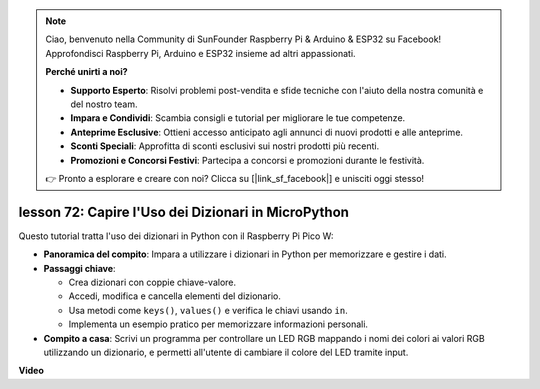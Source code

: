 .. note::

    Ciao, benvenuto nella Community di SunFounder Raspberry Pi & Arduino & ESP32 su Facebook! Approfondisci Raspberry Pi, Arduino e ESP32 insieme ad altri appassionati.

    **Perché unirti a noi?**

    - **Supporto Esperto**: Risolvi problemi post-vendita e sfide tecniche con l'aiuto della nostra comunità e del nostro team.
    - **Impara e Condividi**: Scambia consigli e tutorial per migliorare le tue competenze.
    - **Anteprime Esclusive**: Ottieni accesso anticipato agli annunci di nuovi prodotti e alle anteprime.
    - **Sconti Speciali**: Approfitta di sconti esclusivi sui nostri prodotti più recenti.
    - **Promozioni e Concorsi Festivi**: Partecipa a concorsi e promozioni durante le festività.

    👉 Pronto a esplorare e creare con noi? Clicca su [|link_sf_facebook|] e unisciti oggi stesso!

lesson 72:  Capire l'Uso dei Dizionari in MicroPython
===================================================================================

Questo tutorial tratta l'uso dei dizionari in Python con il Raspberry Pi Pico W:

* **Panoramica del compito**: Impara a utilizzare i dizionari in Python per memorizzare e gestire i dati.
* **Passaggi chiave**:

  - Crea dizionari con coppie chiave-valore.
  - Accedi, modifica e cancella elementi del dizionario.
  - Usa metodi come ``keys()``, ``values()`` e verifica le chiavi usando ``in``.
  - Implementa un esempio pratico per memorizzare informazioni personali.

* **Compito a casa**: Scrivi un programma per controllare un LED RGB mappando i nomi dei colori ai valori RGB utilizzando un dizionario, e permetti all'utente di cambiare il colore del LED tramite input.

**Video**

.. raw:: html

    <iframe width="700" height="500" src="https://www.youtube.com/embed/6kZo2IOEZ28?si=2d1V8gNjJG5F_vj1" title="YouTube video player" frameborder="0" allow="accelerometer; autoplay; clipboard-write; encrypted-media; gyroscope; picture-in-picture; web-share" allowfullscreen></iframe>

